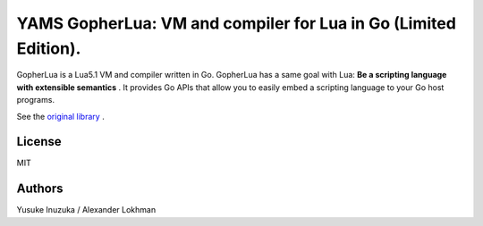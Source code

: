===============================================================================
YAMS GopherLua: VM and compiler for Lua in Go (Limited Edition).
===============================================================================

GopherLua is a Lua5.1 VM and compiler written in Go. GopherLua has a same goal
with Lua: **Be a scripting language with extensible semantics** . It provides
Go APIs that allow you to easily embed a scripting language to your Go host
programs.

See the `original library <https://github.com/yuin/gopher-lua>`_ .

----------------------------------------------------------------
License
----------------------------------------------------------------
MIT

----------------------------------------------------------------
Authors
----------------------------------------------------------------
Yusuke Inuzuka / Alexander Lokhman
